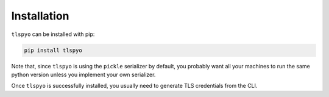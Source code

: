 Installation
============

``tlspyo`` can be installed with pip:

.. code-block:: bash

   pip install tlspyo

Note that, since ``tlspyo`` is using the ``pickle`` serializer by default, you probably want all your machines to run the same python version unless you implement your own serializer.

Once ``tlspyo`` is successfully installed, you usually need to generate TLS credentials from the CLI.
